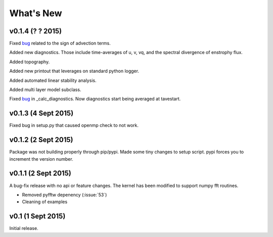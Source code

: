 What's New
==========

v0.1.4 (? ? 2015)
--------------------

Fixed `bug <https://github.com/pyqg/pyqg/issues/86>`__ related to the sign of advection terms.

Added new diagnostics. Those include time-averages of u, v, vq, and the spectral divergence of enstrophy flux.

Added topography.

Added new printout that leverages on standard python logger.

Added automated linear stability analysis.

Added multi layer model subclass. 

Fixed `bug <https://github.com/pyqg/pyqg/issues/75>`__  in _calc_diagnostics. Now diagnostics start being averaged at
tavestart.

v0.1.3 (4 Sept 2015)
--------------------

Fixed bug in setup.py that caused openmp check to not work.

v0.1.2 (2 Sept 2015)
--------------------

Package was not building properly through pip/pypi. Made some tiny changes to
setup script. pypi forces you to increment the version number.

v0.1.1 (2 Sept 2015)
--------------------

A bug-fix release with no api or feature changes. The kernel has been modified
to support numpy fft routines.

- Removed pyfftw depenency (:issue:`53`)
- Cleaning of examples

v0.1 (1 Sept 2015)
------------------

Initial release.
